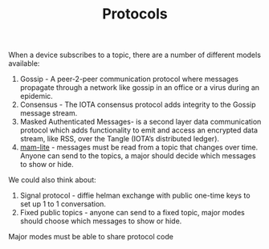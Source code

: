 :RESOURCES:
:END:
#+BRAIN_CHILDREN: Gossip MAM%20Plus Consensus MAM BEEP XMPP


#+BRAIN_PARENTS: Implementation



#+TITLE:Protocols

When a device subscribes to a topic, there are a number of different
models available:

1. Gossip - A peer-2-peer communication protocol where messages
   propagate through a network like gossip in an office or a virus
   during an epidemic.
2. Consensus - The IOTA consensus protocol adds integrity to the
   Gossip message stream.
3. Masked Authenticated Messages- is a second layer data communication
   protocol which adds functionality to emit and access an encrypted
   data stream, like RSS, over the Tangle (IOTA’s distributed ledger).
4. [[https://medium.com/@samuel.rufinatscha/mam-lite-a-more-flexible-messaging-protocol-for-iota-562fdd318e1d][mam-lite]] - messages must be read from a topic that changes over
   time. Anyone can send to the topics, a major should decide which
   messages to show or hide.
   
We could also think about:

1. Signal protocol - diffie helman exchange with public one-time keys
   to set up 1 to 1 conversation.
2. Fixed public topics - anyone can send to a fixed topic, major modes
   should choose which messages to show or hide.
   
Major modes must be able to share protocol code
